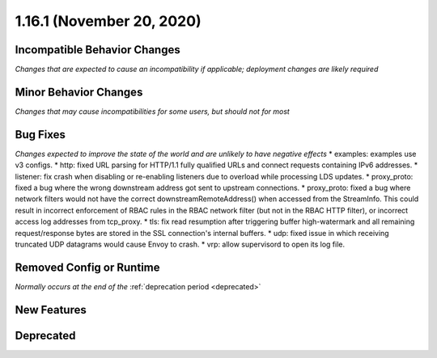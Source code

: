 1.16.1 (November 20, 2020)
==========================

Incompatible Behavior Changes
-----------------------------
*Changes that are expected to cause an incompatibility if applicable; deployment changes are likely required*

Minor Behavior Changes
----------------------
*Changes that may cause incompatibilities for some users, but should not for most*

Bug Fixes
---------
*Changes expected to improve the state of the world and are unlikely to have negative effects*
* examples: examples use v3 configs.
* http: fixed URL parsing for HTTP/1.1 fully qualified URLs and connect requests containing IPv6 addresses.
* listener: fix crash when disabling or re-enabling listeners due to overload while processing LDS updates.
* proxy_proto: fixed a bug where the wrong downstream address got sent to upstream connections.
* proxy_proto: fixed a bug where network filters would not have the correct downstreamRemoteAddress() when accessed from the StreamInfo. This could result in incorrect enforcement of RBAC rules in the RBAC network filter (but not in the RBAC HTTP filter), or incorrect access log addresses from tcp_proxy.
* tls: fix read resumption after triggering buffer high-watermark and all remaining request/response bytes are stored in the SSL connection's internal buffers.
* udp: fixed issue in which receiving truncated UDP datagrams would cause Envoy to crash.
* vrp: allow supervisord to open its log file.

Removed Config or Runtime
-------------------------
*Normally occurs at the end of the* :ref:`deprecation period <deprecated>`

New Features
------------

Deprecated
----------
